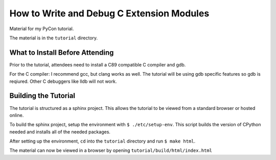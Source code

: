 How to Write and Debug C Extension Modules
==========================================

Material for my PyCon tutorial.

The material is in the ``tutorial`` directory.

What to Install Before Attending
--------------------------------

Prior to the tutorial, attendees need to install a C89 compatible C compiler and
gdb.

For the C compiler: I recommend gcc, but clang works as well.
The tutorial will be using gdb specific features so gdb is reqiured. Other C
debuggers like lldb will not work.

Building the Tutorial
---------------------

The tutorial is structured as a sphinx project. This allows the tutorial to be
viewed from a standard browser or hosted online.

To build the sphinx project, setup the environment with ``$
./etc/setup-env``. This script builds the version of CPython needed and installs
all of the needed packages.

After setting up the environment, ``cd`` into the ``tutorial`` directory and run
``$ make html``.

The material can now be viewed in a browser by opening
``tutorial/build/html/index.html``
